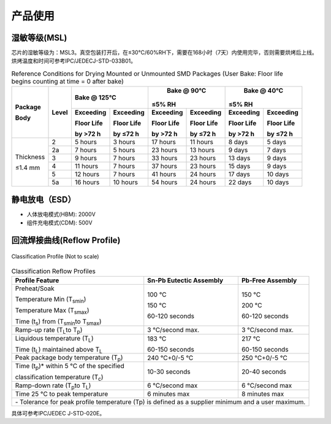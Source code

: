 ============
产品使用
============

湿敏等级(MSL)
===================

芯片的湿敏等级为：MSL3。真空包装打开后，在≤30°C/60%RH下，需要在168小时（7天）内使用完毕，否则需要烘烤后上线。
烘烤温度和时间可参考IPC/JEDECJ-STD-033B01。

.. table::  Reference Conditions for Drying Mounted or Unmounted SMD Packages
            (User Bake: Floor life begins counting at time = 0 after bake)

    +--------------+--------+-----------+------------+-----------+------------+-----------+------------+
    | Package      | Level  |    Bake @ 125°C        |    Bake @ 90°C         |    Bake @ 40°C         |
    +              +        +                        +                        +                        +
    | Body         |        |                        | ≤5% RH                 | ≤5% RH                 |
    +              +        +-----------+------------+-----------+------------+-----------+------------+
    |              |        | Exceeding | Exceeding  | Exceeding | Exceeding  | Exceeding | Exceeding  |
    +              +        +           +            +           +            +           +            +
    |              |        | Floor Life| Floor Life | Floor Life| Floor Life | Floor Life| Floor Life |
    +              +        +           +            +           +            +           +            +
    |              |        | by >72 h  | by ≤72 h   | by >72 h  | by ≤72 h   | by >72 h  | by ≤72 h   |
    +==============+========+===========+============+===========+============+===========+============+
    | Thickness    | 2      | 5 hours   | 3 hours    | 17 hours  | 11 hours   | 8 days    | 5 days     |
    +              +--------+-----------+------------+-----------+------------+-----------+------------+
    | ≤1.4 mm      | 2a     | 7 hours   | 5 hours    | 23 hours  | 13 hours   | 9 days    | 7 days     |
    +              +--------+-----------+------------+-----------+------------+-----------+------------+
    |              | 3      | 9 hours   | 7 hours    | 33 hours  | 23 hours   | 13 days   | 9 days     |
    +              +--------+-----------+------------+-----------+------------+-----------+------------+
    |              | 4      | 11 hours  | 7 hours    | 37 hours  | 23 hours   | 15 days   | 9 days     |
    +              +--------+-----------+------------+-----------+------------+-----------+------------+
    |              | 5      | 12 hours  | 7 hours    | 41 hours  | 24 hours   | 17 days   | 10 days    |
    +              +--------+-----------+------------+-----------+------------+-----------+------------+
    |              | 5a     | 16 hours  | 10 hours   | 54 hours  | 24 hours   | 22 days   | 10 days    |
    +--------------+--------+-----------+------------+-----------+------------+-----------+------------+

静电放电（ESD）
=================
- 人体放电模式(HBM): 2000V
- 组件充电模式(CDM): 500V

回流焊接曲线(Reflow Profile)
==============================

.. figure:: ../../picture/ClassificationProfile.svg
   :align: center

   Classification Profile (Not to scale)

.. table:: Classification Reflow Profiles

    +--------------------------------------------------------------------+----------------------------------+-----------------------------------+
    |  Profile Feature                                                   | Sn-Pb Eutectic Assembly          | Pb-Free Assembly                  | 
    +====================================================================+==================================+===================================+
    | Preheat/Soak                                                       |                                  |                                   | 
    +                                                                    +                                  +                                   +
    | Temperature Min (T\ :sub:`smin`\)                                  | 100 °C                           | 150 °C                            |
    +                                                                    +                                  +                                   +
    | Temperature Max (T\ :sub:`smax`\)                                  | 150 °C                           | 200 °C                            |
    +                                                                    +                                  +                                   +
    | Time (t\ :sub:`s`\) from (T\ :sub:`smin`\ to T\ :sub:`smax`\)      | 60-120 seconds                   | 60-120 seconds                    |
    +--------------------------------------------------------------------+----------------------------------+-----------------------------------+
    | Ramp-up rate (T\ :sub:`L`\ to T\ :sub:`p`\)                        | 3 °C/second max.                 |  3 °C/second max.                 | 
    +--------------------------------------------------------------------+----------------------------------+-----------------------------------+
    | Liquidous temperature (T\ :sub:`L`\)                               | 183 °C                           | 217 °C                            |
    +                                                                    +                                  +                                   +
    | Time (t\ :sub:`L`\) maintained above T\ :sub:`L`\                  | 60-150 seconds                   | 60-150 seconds                    |
    +--------------------------------------------------------------------+----------------------------------+-----------------------------------+
    | Peak package body temperature (T\ :sub:`p`\)                       | 240 °C+0/-5 °C                   | 250 °C+0/-5 °C                    |
    +--------------------------------------------------------------------+----------------------------------+-----------------------------------+
    | Time (t\ :sub:`p`\)* within 5 °C of the specified                  | 10-30 seconds                    | 20-40 seconds                     |
    +                                                                    +                                  +                                   +
    | classification temperature (T\ :sub:`c`\)                          |                                  |                                   |
    +--------------------------------------------------------------------+----------------------------------+-----------------------------------+
    | Ramp-down rate (T\ :sub:`p`\ to T\ :sub:`L`\)                      | 6 °C/second max                  | 6 °C/second max                   |
    +--------------------------------------------------------------------+----------------------------------+-----------------------------------+
    | Time 25 °C to peak temperature                                     | 6 minutes max                    | 8 minutes max                     |
    +--------------------------------------------------------------------+----------------------------------+-----------------------------------+
    | \- Tolerance for peak profile temperature (Tp) is defined as a supplier minimum and a user maximum.                                       |
    +--------------------------------------------------------------------+----------------------------------+-----------------------------------+


具体可参考IPC/JEDEC J-STD-020E。


